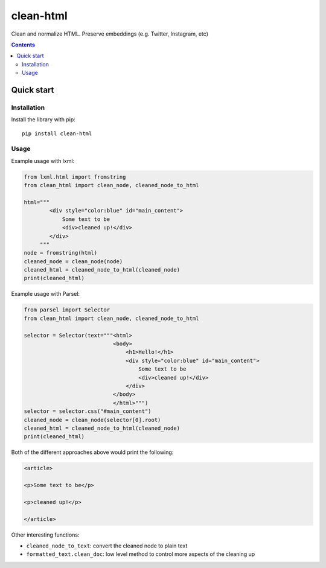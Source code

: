 ==========
clean-html
==========

.. image:: https://circleci.com/gh/zytedata/clean-html/tree/master.svg?style=shield&circle-token=893cc11762c086c550a812d6c8bc3e1a1c6f25cb
    :target: https://circleci.com/gh/zytedata/clean-html/tree/master

Clean and normalize HTML. Preserve embeddings (e.g. Twitter, Instagram, etc)

.. contents::

Quick start
***********

Installation
============

Install the library with pip::

    pip install clean-html

Usage
=====

Example usage with lxml:

.. code-block:: python

    from lxml.html import fromstring
    from clean_html import clean_node, cleaned_node_to_html

    html="""
            <div style="color:blue" id="main_content">
                Some text to be
                <div>cleaned up!</div>
            </div>
         """
    node = fromstring(html)
    cleaned_node = clean_node(node)
    cleaned_html = cleaned_node_to_html(cleaned_node)
    print(cleaned_html)


Example usage with Parsel:

.. code-block:: python

    from parsel import Selector
    from clean_html import clean_node, cleaned_node_to_html

    selector = Selector(text="""<html>
                                <body>
                                    <h1>Hello!</h1>
                                    <div style="color:blue" id="main_content">
                                        Some text to be
                                        <div>cleaned up!</div>
                                    </div>
                                </body>
                                </html>""")
    selector = selector.css("#main_content")
    cleaned_node = clean_node(selector[0].root)
    cleaned_html = cleaned_node_to_html(cleaned_node)
    print(cleaned_html)

Both of the different approaches above would print the following:

.. code-block:: HTML

    <article>

    <p>Some text to be</p>

    <p>cleaned up!</p>

    </article>


Other interesting functions:

* ``cleaned_node_to_text``: convert the cleaned node to plain text
* ``formatted_text.clean_doc``: low level method to control more aspects
  of the cleaning up
